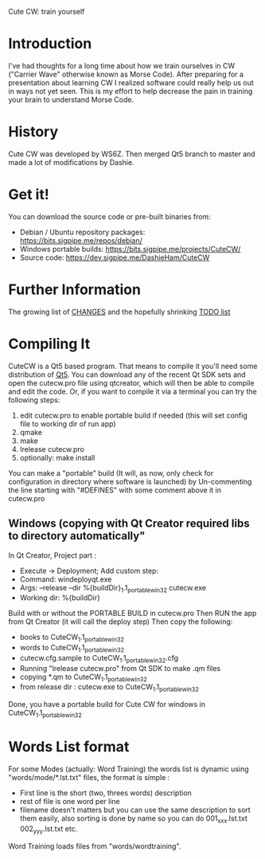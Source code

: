 Cute CW: train yourself

* Introduction

  I've had thoughts for a long time about how we train ourselves in CW
  ("Carrier Wave" otherwise known as Morse Code).  After preparing for a
  presentation about learning CW I realized software could really help
  us out in ways not yet seen.  This is my effort to help decrease the
  pain in training your brain to understand Morse Code.

* History
  Cute CW was developed by WS6Z.
  Then merged Qt5 branch to master and made a lot of modifications by Dashie.

* Get it!

  You can download the source code or pre-built binaries from:

    - Debian / Ubuntu repository packages: https://bits.sigpipe.me/repos/debian/
    - Windows portable builds: https://bits.sigpipe.me/projects/CuteCW/
    - Source code: https://dev.sigpipe.me/DashieHam/CuteCW

* Further Information

  The growing list of [[file:docs/CHANGES.org][CHANGES]] and the hopefully shrinking [[file:docs/TODO.org][TODO list]]

* Compiling It

  CuteCW is a Qt5 based program.  That means to compile it you'll need
  some distribution of [[http://qt.nokia.com/][Qt5]].  You can download any of the recent Qt SDK
  sets and open the cutecw.pro file using qtcreator, which will then
  be able to compile and edit the code.  Or, if you want to compile it
  via a terminal you can try the following steps:

  1. edit cutecw.pro to enable portable build if needed (this will set config file to working dir of run app)
  2. qmake
  3. make
  4. lrelease cutecw.pro
  5. optionally: make install

  You can make a "portable" build (It will, as now, only check for configuration in directory where software is launched) by
  Un-commenting the line starting with "#DEFINES" with some comment above it in cutecw.pro

** Windows (copying with Qt Creator required libs to directory automatically"
  In Qt Creator, Project part :
    - Execute -> Deployment; Add custom step:
    - Command: windeployqt.exe
    - Args: --release --dir %{buildDir}\CuteCW_1.1_portable_win32 cutecw.exe
    - Working dir: %{buildDir}\release

  Build with or without the PORTABLE BUILD in cutecw.pro
  Then RUN the app from Qt Creator (it will call the deploy step)
  Then copy the following:
    - books to CuteCW_1.1_portable_win32
    - words to CuteCW_1.1_portable_win32
    - cutecw.cfg.sample to CuteCW_1.1_portable_win32\cutecw.cfg
    - Running "lrelease cutecw.pro" from Qt SDK to make .qm files
    - copying *.qm to CuteCW_1.1_portable_win32
    - from release dir : cutecw.exe to CuteCW_1.1_portable_win32
  
  Done, you have a portable build for Cute CW for windows in CuteCW_1.1_portable_win32

* Words List format
 For some Modes (actually: Word Training) the words list is dynamic using "words/mode/*.lst.txt" files, the format is simple :
  - First line is the short (two, threes words) description
  - rest of file is one word per line
  - filename doesn't matters but you can use the same description to sort them easily, also sorting is done by name so you can do 001_xxx.lst.txt 002_yyy.lst.txt etc.

 Word Training loads files from "words/wordtraining".

